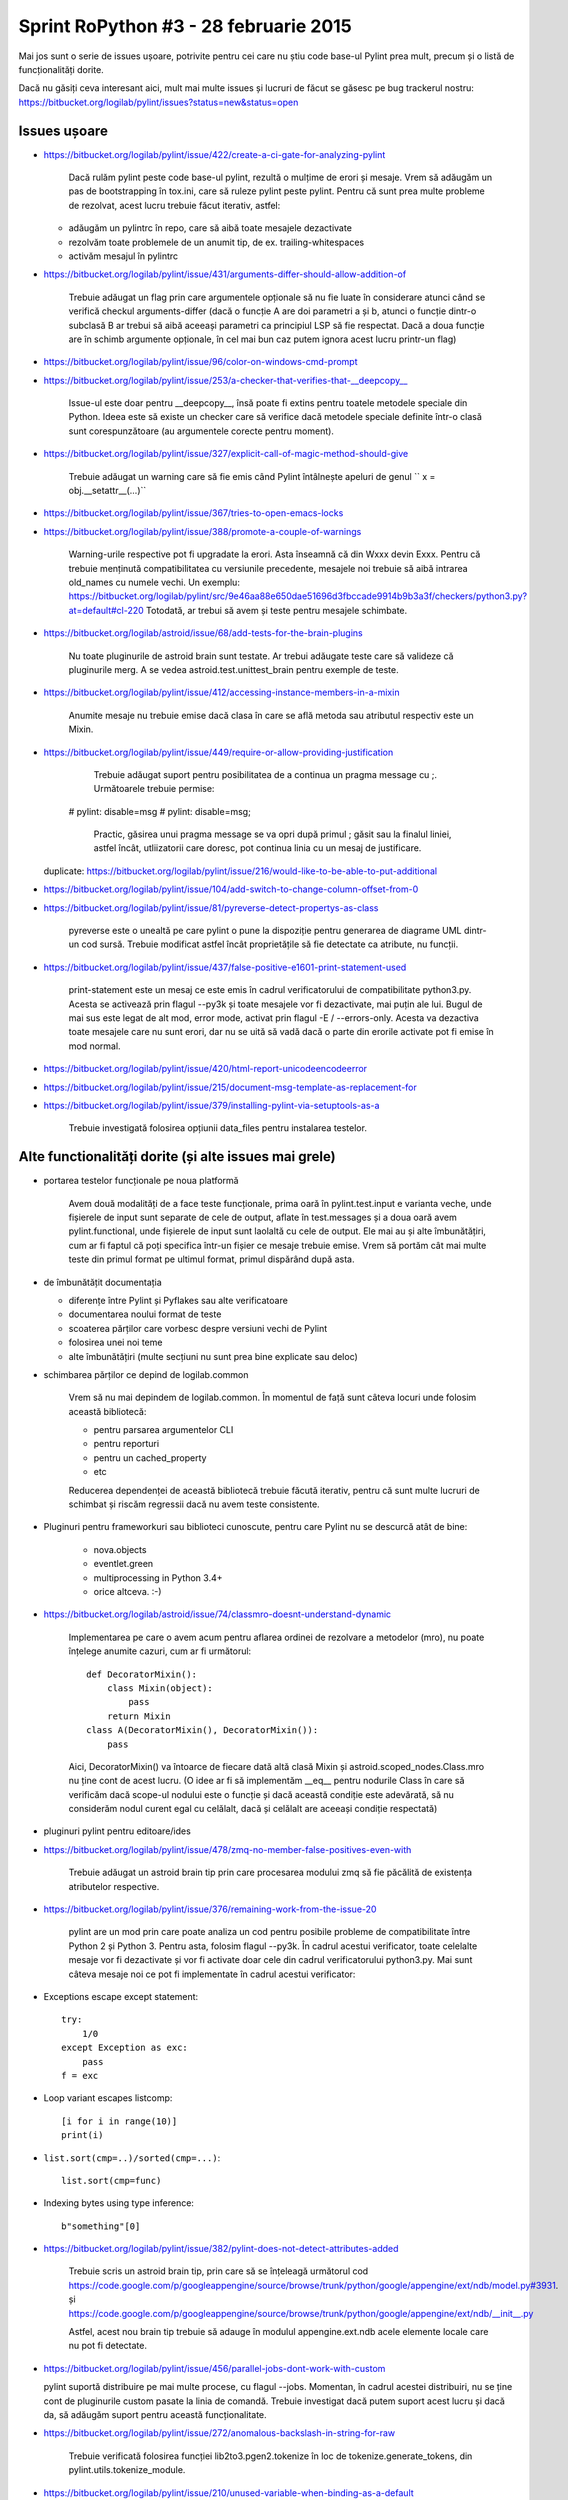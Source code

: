 ﻿Sprint RoPython #3 - 28 februarie 2015
======================================

Mai jos sunt o serie de issues ușoare, potrivite pentru cei care nu știu 
code base-ul Pylint prea mult, precum și o listă de funcționalități  dorite. 
	 
Dacă nu găsiți ceva interesant aici, mult mai multe issues și lucruri de făcut se găsesc pe bug
trackerul nostru: https://bitbucket.org/logilab/pylint/issues?status=new&status=open



Issues ușoare
-------------
 
* https://bitbucket.org/logilab/pylint/issue/422/create-a-ci-gate-for-analyzing-pylint  
 
	Dacă  rulăm pylint peste code base-ul pylint, rezultă o mulțime de erori și  mesaje.
	Vrem să adăugăm un pas de bootstrapping în tox.ini, care să  ruleze pylint peste pylint.
	Pentru că sunt prea multe probleme de  rezolvat, acest lucru trebuie făcut iterativ, astfel:

  - adăugăm un pylintrc în repo, care să aibă toate mesajele dezactivate
  - rezolvăm toate problemele de un anumit tip, de ex. trailing-whitespaces
  - activăm mesajul în pylintrc
  
  
* https://bitbucket.org/logilab/pylint/issue/431/arguments-differ-should-allow-addition-of

	Trebuie  adăugat un flag prin care argumentele opționale să nu fie luate în  considerare atunci
	când se verifică checkul arguments-differ (dacă o  funcție A are doi parametri a și b, atunci o
	funcție dintr-o subclasă B  ar trebui să aibă aceeași parametri ca principiul LSP să fie respectat.  
	Dacă a doua funcție are în schimb argumente opționale, în cel mai bun  caz putem ignora acest lucru printr-un flag)  


* https://bitbucket.org/logilab/pylint/issue/96/color-on-windows-cmd-prompt


* https://bitbucket.org/logilab/pylint/issue/253/a-checker-that-verifies-that-__deepcopy__

	Issue-ul  este doar pentru __deepcopy__, însă poate fi extins pentru toatele  metodele speciale din Python. 
	Ideea este să existe un checker care să  verifice dacă metodele speciale definite într-o clasă sunt 
	corespunzătoare (au argumentele corecte pentru moment).


* https://bitbucket.org/logilab/pylint/issue/327/explicit-call-of-magic-method-should-give

	Trebuie adăugat un warning care să fie emis când Pylint întâlnește apeluri de genul `` x = obj.__setattr__(...)``

  
* https://bitbucket.org/logilab/pylint/issue/367/tries-to-open-emacs-locks
 
* https://bitbucket.org/logilab/pylint/issue/388/promote-a-couple-of-warnings

	Warning-urile  respective pot fi upgradate la erori. 
	Asta înseamnă că din Wxxx devin  Exxx. Pentru că trebuie menținută compatibilitatea cu versiunile  precedente, 
	mesajele noi trebuie să aibă intrarea old_names cu numele  vechi.
	Un exemplu: https://bitbucket.org/logilab/pylint/src/9e46aa88e650dae51696d3fbccade9914b9b3a3f/checkers/python3.py?at=default#cl-220
	Totodată, ar trebui să avem și teste pentru mesajele schimbate.

* https://bitbucket.org/logilab/astroid/issue/68/add-tests-for-the-brain-plugins

	Nu  toate pluginurile de astroid brain sunt testate. Ar trebui adăugate  teste care să valideze
	că pluginurile merg. A se vedea  astroid.test.unittest_brain pentru exemple de teste.


* https://bitbucket.org/logilab/pylint/issue/412/accessing-instance-members-in-a-mixin

	Anumite mesaje nu trebuie emise dacă clasa în care se află metoda sau atributul respectiv este un Mixin.

* https://bitbucket.org/logilab/pylint/issue/449/require-or-allow-providing-justification

	Trebuie adăugat suport pentru posibilitatea de a continua un pragma message cu ;.
	Următoarele trebuie permise::
    
      # pylint: disable=msg
      # pylint: disable=msg;
      
	Practic, găsirea unui pragma message se va opri după primul ; găsit sau la finalul liniei, astfel încât,
	utliizatorii care doresc, pot continua linia cu un mesaj de justificare.
  
  duplicate: https://bitbucket.org/logilab/pylint/issue/216/would-like-to-be-able-to-put-additional
   
* https://bitbucket.org/logilab/pylint/issue/104/add-switch-to-change-column-offset-from-0

* https://bitbucket.org/logilab/pylint/issue/81/pyreverse-detect-propertys-as-class

	pyreverse este o unealtă pe care pylint o pune la dispoziție pentru generarea
	de diagrame UML dintr-un cod sursă. Trebuie modificat astfel încât proprietățile
	să fie detectate ca atribute, nu funcții.

* https://bitbucket.org/logilab/pylint/issue/437/false-positive-e1601-print-statement-used

	print-statement este un mesaj ce este emis în cadrul verificatorului de compatibilitate
	python3.py. Acesta se activează prin flagul --py3k și toate mesajele vor fi dezactivate,
	mai puțin ale lui. Bugul de mai sus este legat de alt mod, error mode, activat prin flagul -E / --errors-only.
	Acesta va dezactiva toate mesajele care nu sunt erori, dar nu se uită să vadă dacă o parte
	din erorile activate pot fi emise în mod normal.

* https://bitbucket.org/logilab/pylint/issue/420/html-report-unicodeencodeerror

* https://bitbucket.org/logilab/pylint/issue/215/document-msg-template-as-replacement-for

* https://bitbucket.org/logilab/pylint/issue/379/installing-pylint-via-setuptools-as-a

	Trebuie investigată folosirea opțiunii data_files pentru instalarea testelor.
   
   
Alte functionalități dorite (și alte issues mai grele)
------------------------------------------------------

- portarea testelor funcționale pe noua platformă
 
	Avem două modalități de a face teste funcționale, prima oară în pylint.test.input e varianta veche,
	unde fișierele de input sunt separate de cele de output, aflate în test.messages și a doua oară avem
	pylint.functional, unde fișierele de input sunt laolaltă cu cele de output.
	Ele mai au și alte îmbunătățiri, cum ar fi faptul că poți   specifica într-un fișier ce mesaje trebuie emise.
	Vrem să portăm cât  mai  multe teste din primul format pe ultimul format, primul dispărând  după  asta.
 
 
- de îmbunătățit documentația

  * diferențe între Pylint și Pyflakes sau alte verificatoare
  * documentarea noului format de teste
  * scoaterea părților care vorbesc despre versiuni vechi de Pylint
  * folosirea unei noi teme
  * alte îmbunătățiri (multe secțiuni nu sunt prea bine explicate sau deloc)
  
  
- schimbarea părților ce depind de logilab.common
	
	Vrem să nu mai depindem de logilab.common. În momentul de față sunt câteva locuri unde folosim această bibliotecă:
	
	- pentru parsarea argumentelor CLI
	- pentru reporturi
	- pentru un cached_property
	- etc
	
	Reducerea dependenței de această bibliotecă trebuie făcută iterativ,
	pentru că sunt multe lucruri de schimbat și riscăm regressii dacă nu avem teste consistente.

- Pluginuri pentru frameworkuri sau biblioteci cunoscute, pentru care Pylint nu se descurcă atât de bine:
   
	* nova.objects
	* eventlet.green
	* multiprocessing in Python 3.4+ 
	* orice altceva. :-)
       
- https://bitbucket.org/logilab/astroid/issue/74/classmro-doesnt-understand-dynamic

	Implementarea pe care o avem acum pentru aflarea ordinei de rezolvare a metodelor (mro),
	nu poate înțelege anumite cazuri, cum ar fi următorul::
		
		def DecoratorMixin():
		    class Mixin(object):
		        pass
		    return Mixin
		class A(DecoratorMixin(), DecoratorMixin()):
		    pass
    
	Aici, DecoratorMixin() va întoarce de fiecare dată altă clasă Mixin și 
	astroid.scoped_nodes.Class.mro nu ține cont de acest lucru.
	(O idee ar fi să implementăm __eq__ pentru nodurile Class în care să verificăm
	dacă  scope-ul nodului este o funcție și dacă această condiție este
	adevărată, să nu considerăm nodul curent egal cu celălalt,
	dacă și celălalt are aceeași condiție respectată)
            
- pluginuri pylint pentru editoare/ides

* https://bitbucket.org/logilab/pylint/issue/478/zmq-no-member-false-positives-even-with

	Trebuie adăugat un astroid brain tip prin care procesarea modului zmq să fie păcălită
	de existența atributelor respective.

* https://bitbucket.org/logilab/pylint/issue/376/remaining-work-from-the-issue-20

	pylint are un mod prin care poate analiza un cod pentru posibile probleme
	de compatibilitate între Python 2 și Python 3. Pentru asta, folosim flagul --py3k.
	În cadrul acestui verificator, toate celelalte mesaje vor fi dezactivate și vor fi activate
	doar cele din cadrul verificatorului python3.py. Mai sunt câteva mesaje noi ce pot fi implementate
	în cadrul acestui verificator:


* Exceptions escape except statement::

    try:
        1/0
    except Exception as exc:
        pass
    f = exc
		
* Loop variant escapes listcomp::

		[i for i in range(10)]
		print(i)

* ``list.sort(cmp=..)/sorted(cmp=...)``::

    list.sort(cmp=func)
	    
* Indexing bytes using type inference::

    b"something"[0]

* https://bitbucket.org/logilab/pylint/issue/382/pylint-does-not-detect-attributes-added

	Trebuie scris un astroid brain tip, prin care să se înțeleagă următorul
	cod https://code.google.com/p/googleappengine/source/browse/trunk/python/google/appengine/ext/ndb/model.py#3931.
	și https://code.google.com/p/googleappengine/source/browse/trunk/python/google/appengine/ext/ndb/__init__.py
   
	Astfel, acest nou brain tip trebuie să adauge în modulul appengine.ext.ndb acele elemente locale
	care nu pot fi detectate.
 
* https://bitbucket.org/logilab/pylint/issue/456/parallel-jobs-dont-work-with-custom

  pylint suportă distribuire pe mai multe procese, cu flagul --jobs. Momentan, în cadrul
  acestei distribuiri, nu se ține cont de pluginurile custom pasate la linia de comandă.
  Trebuie investigat dacă putem suport acest lucru și dacă da, să adăugăm
  suport pentru această funcționalitate.
  
* https://bitbucket.org/logilab/pylint/issue/272/anomalous-backslash-in-string-for-raw  

	Trebuie verificată folosirea funcției lib2to3.pgen2.tokenize în loc de tokenize.generate_tokens,
	din pylint.utils.tokenize_module.

* https://bitbucket.org/logilab/pylint/issue/210/unused-variable-when-binding-as-a-default
	
	Trebuie investigat de ce următorul cod emite în mod greșit un unused-variable.
	
	::
	
		def function():
		    for i in range(10):
		        return lambda i=i: i
			
* https://bitbucket.org/logilab/pylint/issue/354/cannot-infer-constructor-arguments-with

	Trebuie investigat de ce Pylint nu înțelege cazul de mai sus și rezolvat.

* https://bitbucket.org/logilab/pylint/issue/438/mro-method-not-found

	În cazul de mai sus, lookupul se va face pe metaclasă, care în cazul ăsta va fi type.
	Trebuie adăugat cel mai probabil în astroid, în implementarea pentru getattr, suport pentru
	acest lucru. Adică dacă un item nu a fost găsit în clasa curentă, să se facă un lookup
	pe metaclasă. Metaclasa poate fi aflată cu Class.metaclass(), dar ea va întoarce doar
	metaclasa setată explicit. Însă dacă știm că nodul clasă în cauză este new style class,
	atunci putem să ne uităm după valori din type.
